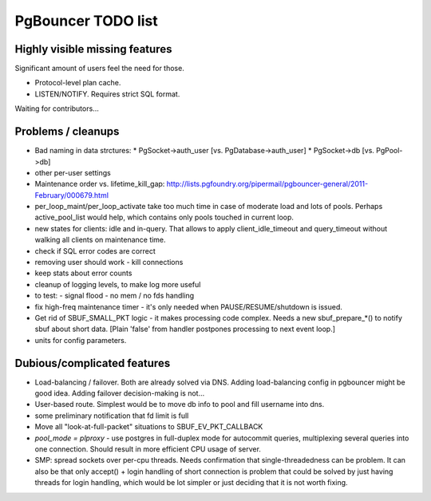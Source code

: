 PgBouncer TODO list
===================

Highly visible missing features
-------------------------------

Significant amount of users feel the need for those.

* Protocol-level plan cache.

* LISTEN/NOTIFY.  Requires strict SQL format.

Waiting for contributors...

Problems / cleanups
-------------------

* Bad naming in data strctures:
  * PgSocket->auth_user [vs. PgDatabase->auth_user]
  * PgSocket->db [vs. PgPool->db]

* other per-user settings

* Maintenance order vs. lifetime_kill_gap:
  http://lists.pgfoundry.org/pipermail/pgbouncer-general/2011-February/000679.html

* per_loop_maint/per_loop_activate take too much time in case
  of moderate load and lots of pools.  Perhaps active_pool_list
  would help, which contains only pools touched in current loop.

* new states for clients: idle and in-query.  That allows to apply
  client_idle_timeout and query_timeout without walking all clients
  on maintenance time.

* check if SQL error codes are correct

* removing user should work - kill connections

* keep stats about error counts

* cleanup of logging levels, to make log more useful

* to test:
  - signal flood
  - no mem / no fds handling

* fix high-freq maintenance timer - it's only needed when
  PAUSE/RESUME/shutdown is issued.

* Get rid of SBUF_SMALL_PKT logic - it makes processing code complex.
  Needs a new sbuf_prepare_*() to notify sbuf about short data.
  [Plain 'false' from handler postpones processing to next event loop.]

* units for config parameters.

Dubious/complicated features
----------------------------

* Load-balancing / failover.  Both are already solved via DNS.
  Adding load-balancing config in pgbouncer might be good idea.
  Adding failover decision-making is not...

* User-based route.  Simplest would be to move db info to pool
  and fill username into dns.

* some preliminary notification that fd limit is full

* Move all "look-at-full-packet" situations to SBUF_EV_PKT_CALLBACK

* `pool_mode = plproxy` - use postgres in full-duplex mode for autocommit
  queries, multiplexing several queries into one connection.  Should result
  in more efficient CPU usage of server.

* SMP: spread sockets over per-cpu threads.  Needs confirmation that
  single-threadedness can be problem.  It can also be that only
  accept() + login handling of short connection is problem
  that could be solved by just having threads for login handling,
  which would be lot simpler or just deciding that it is not
  worth fixing.

